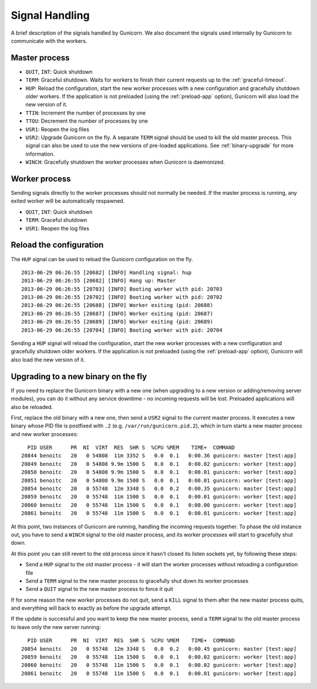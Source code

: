 .. _signals:

===============
Signal Handling
===============

A brief description of the signals handled by Gunicorn. We also document the
signals used internally by Gunicorn to communicate with the workers.

Master process
==============

- ``QUIT``, ``INT``: Quick shutdown
- ``TERM``: Graceful shutdown. Waits for workers to finish their
  current requests up to the :ref:`graceful-timeout`.
- ``HUP``: Reload the configuration, start the new worker processes with a new
  configuration and gracefully shutdown older workers. If the application is
  not preloaded (using the :ref:`preload-app` option), Gunicorn will also load
  the new version of it.
- ``TTIN``: Increment the number of processes by one
- ``TTOU``: Decrement the number of processes by one
- ``USR1``: Reopen the log files
- ``USR2``: Upgrade Gunicorn on the fly. A separate ``TERM`` signal should
  be used to kill the old master process. This signal can also be used to use
  the new versions of pre-loaded applications. See :ref:`binary-upgrade` for
  more information.
- ``WINCH``: Gracefully shutdown the worker processes when Gunicorn is
  daemonized.

Worker process
==============

Sending signals directly to the worker processes should not normally be
needed.  If the master process is running, any exited worker will be
automatically respawned.

- ``QUIT``, ``INT``: Quick shutdown
- ``TERM``: Graceful shutdown
- ``USR1``: Reopen the log files

Reload the configuration
========================

The ``HUP`` signal can be used to reload the Gunicorn configuration on the
fly.

::

    2013-06-29 06:26:55 [20682] [INFO] Handling signal: hup
    2013-06-29 06:26:55 [20682] [INFO] Hang up: Master
    2013-06-29 06:26:55 [20703] [INFO] Booting worker with pid: 20703
    2013-06-29 06:26:55 [20702] [INFO] Booting worker with pid: 20702
    2013-06-29 06:26:55 [20688] [INFO] Worker exiting (pid: 20688)
    2013-06-29 06:26:55 [20687] [INFO] Worker exiting (pid: 20687)
    2013-06-29 06:26:55 [20689] [INFO] Worker exiting (pid: 20689)
    2013-06-29 06:26:55 [20704] [INFO] Booting worker with pid: 20704


Sending a ``HUP`` signal will reload the configuration, start the new
worker processes with a new configuration and gracefully shutdown older
workers. If the application is not preloaded (using the :ref:`preload-app`
option), Gunicorn will also load the new version of it.

.. _binary-upgrade:

Upgrading to a new binary on the fly
====================================

.. versionchanged:: 19.6.0
   PID file naming format has been changed from ``<name>.pid.oldbin`` to
   ``<name>.pid.2``.

If you need to replace the Gunicorn binary with a new one (when
upgrading to a new version or adding/removing server modules), you can
do it without any service downtime - no incoming requests will be
lost. Preloaded applications will also be reloaded.

First, replace the old binary with a new one, then send a ``USR2`` signal to
the current master process. It executes a new binary whose PID file is
postfixed with ``.2`` (e.g. ``/var/run/gunicorn.pid.2``),
which in turn starts a new master process and new worker processes::

      PID USER      PR  NI  VIRT  RES  SHR S  %CPU %MEM    TIME+  COMMAND
    20844 benoitc   20   0 54808  11m 3352 S   0.0  0.1   0:00.36 gunicorn: master [test:app]
    20849 benoitc   20   0 54808 9.9m 1500 S   0.0  0.1   0:00.02 gunicorn: worker [test:app]
    20850 benoitc   20   0 54808 9.9m 1500 S   0.0  0.1   0:00.01 gunicorn: worker [test:app]
    20851 benoitc   20   0 54808 9.9m 1500 S   0.0  0.1   0:00.01 gunicorn: worker [test:app]
    20854 benoitc   20   0 55748  12m 3348 S   0.0  0.2   0:00.35 gunicorn: master [test:app]
    20859 benoitc   20   0 55748  11m 1500 S   0.0  0.1   0:00.01 gunicorn: worker [test:app]
    20860 benoitc   20   0 55748  11m 1500 S   0.0  0.1   0:00.00 gunicorn: worker [test:app]
    20861 benoitc   20   0 55748  11m 1500 S   0.0  0.1   0:00.01 gunicorn: worker [test:app]

At this point, two instances of Gunicorn are running, handling the
incoming requests together. To phase the old instance out, you have to
send a ``WINCH`` signal to the old master process, and its worker
processes will start to gracefully shut down.

At this point you can still revert to the old process since it hasn't closed
its listen sockets yet, by following these steps:

- Send a ``HUP`` signal to the old master process - it will start the worker
  processes without reloading a configuration file
- Send a ``TERM`` signal to the new master process to gracefully shut down its
  worker processes
- Send a ``QUIT`` signal to the new master process to force it quit

If for some reason the new worker processes do not quit, send a ``KILL`` signal
to them after the new master process quits, and everything will back to exactly
as before the upgrade attempt.

If the update is successful and you want to keep the new master process, send a
``TERM`` signal to the old master process to leave only the new server
running::

      PID USER      PR  NI  VIRT  RES  SHR S  %CPU %MEM    TIME+  COMMAND
    20854 benoitc   20   0 55748  12m 3348 S   0.0  0.2   0:00.45 gunicorn: master [test:app]
    20859 benoitc   20   0 55748  11m 1500 S   0.0  0.1   0:00.02 gunicorn: worker [test:app]
    20860 benoitc   20   0 55748  11m 1500 S   0.0  0.1   0:00.02 gunicorn: worker [test:app]
    20861 benoitc   20   0 55748  11m 1500 S   0.0  0.1   0:00.01 gunicorn: worker [test:app]

